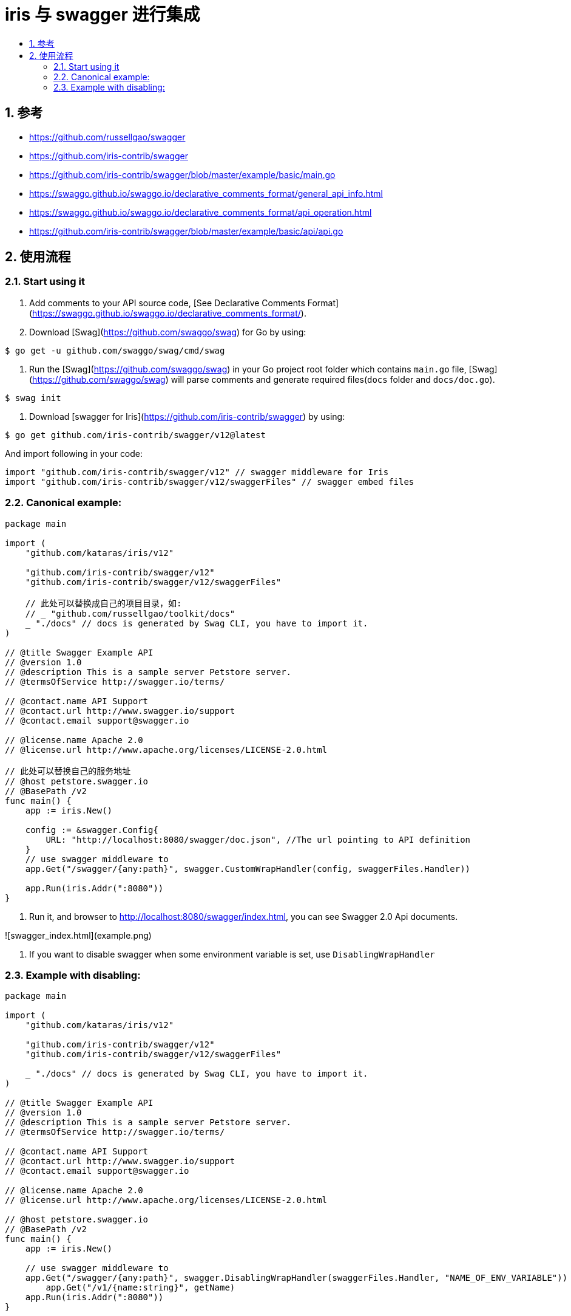 = iris 与 swagger 进行集成
:toc:
:toclevels: 5
:toc-title:
:sectnums:

== 参考
- https://github.com/russellgao/swagger
- https://github.com/iris-contrib/swagger
- https://github.com/iris-contrib/swagger/blob/master/example/basic/main.go
- https://swaggo.github.io/swaggo.io/declarative_comments_format/general_api_info.html
- https://swaggo.github.io/swaggo.io/declarative_comments_format/api_operation.html
- https://github.com/iris-contrib/swagger/blob/master/example/basic/api/api.go


== 使用流程
=== Start using it
1. Add comments to your API source code, [See Declarative Comments Format](https://swaggo.github.io/swaggo.io/declarative_comments_format/).
2. Download [Swag](https://github.com/swaggo/swag) for Go by using:

```sh
$ go get -u github.com/swaggo/swag/cmd/swag
```

3. Run the [Swag](https://github.com/swaggo/swag) in your Go project root folder which contains `main.go` file, [Swag](https://github.com/swaggo/swag) will parse comments and generate required files(`docs` folder and `docs/doc.go`).

```sh
$ swag init
```

4. Download [swagger for Iris](https://github.com/iris-contrib/swagger) by using:

```sh
$ go get github.com/iris-contrib/swagger/v12@latest
```

And import following in your code:

```go
import "github.com/iris-contrib/swagger/v12" // swagger middleware for Iris
import "github.com/iris-contrib/swagger/v12/swaggerFiles" // swagger embed files

```

=== Canonical example:

```go
package main

import (
    "github.com/kataras/iris/v12"

    "github.com/iris-contrib/swagger/v12"
    "github.com/iris-contrib/swagger/v12/swaggerFiles"

    // 此处可以替换成自己的项目目录，如:
    // _ "github.com/russellgao/toolkit/docs"
    _ "./docs" // docs is generated by Swag CLI, you have to import it.
)

// @title Swagger Example API
// @version 1.0
// @description This is a sample server Petstore server.
// @termsOfService http://swagger.io/terms/

// @contact.name API Support
// @contact.url http://www.swagger.io/support
// @contact.email support@swagger.io

// @license.name Apache 2.0
// @license.url http://www.apache.org/licenses/LICENSE-2.0.html

// 此处可以替换自己的服务地址
// @host petstore.swagger.io
// @BasePath /v2
func main() {
    app := iris.New()

    config := &swagger.Config{
        URL: "http://localhost:8080/swagger/doc.json", //The url pointing to API definition
    }
    // use swagger middleware to
    app.Get("/swagger/{any:path}", swagger.CustomWrapHandler(config, swaggerFiles.Handler))

    app.Run(iris.Addr(":8080"))
}
```

5. Run it, and browser to http://localhost:8080/swagger/index.html, you can see Swagger 2.0 Api documents.

![swagger_index.html](example.png)

6. If you want to disable swagger when some environment variable is set, use `DisablingWrapHandler`

=== Example with disabling:

```go
package main

import (
    "github.com/kataras/iris/v12"

    "github.com/iris-contrib/swagger/v12"
    "github.com/iris-contrib/swagger/v12/swaggerFiles"

    _ "./docs" // docs is generated by Swag CLI, you have to import it.
)

// @title Swagger Example API
// @version 1.0
// @description This is a sample server Petstore server.
// @termsOfService http://swagger.io/terms/

// @contact.name API Support
// @contact.url http://www.swagger.io/support
// @contact.email support@swagger.io

// @license.name Apache 2.0
// @license.url http://www.apache.org/licenses/LICENSE-2.0.html

// @host petstore.swagger.io
// @BasePath /v2
func main() {
    app := iris.New()

    // use swagger middleware to
    app.Get("/swagger/{any:path}", swagger.DisablingWrapHandler(swaggerFiles.Handler, "NAME_OF_ENV_VARIABLE"))
	app.Get("/v1/{name:string}", getName)
    app.Run(iris.Addr(":8080"))
}

// @Summary 获取name
// @Description 获取name-description
// @Accept json
// @Produce json
// @Param name path string true "名字"
// @Success 200 {string} string "ok"
// @Failure 400 {object} APIError "参数不合法"
// @Failure 404 {object} APIError "缺少参数"
// @Router /v1/{name} [get]
func getName(ctx iris.Context) {

	ctx.WriteString("ok")
}
```

Then, if you set envioment variable `NAME_OF_ENV_VARIABLE` to anything, `/swagger/*any`
will respond 404, just like when route unspecified.


